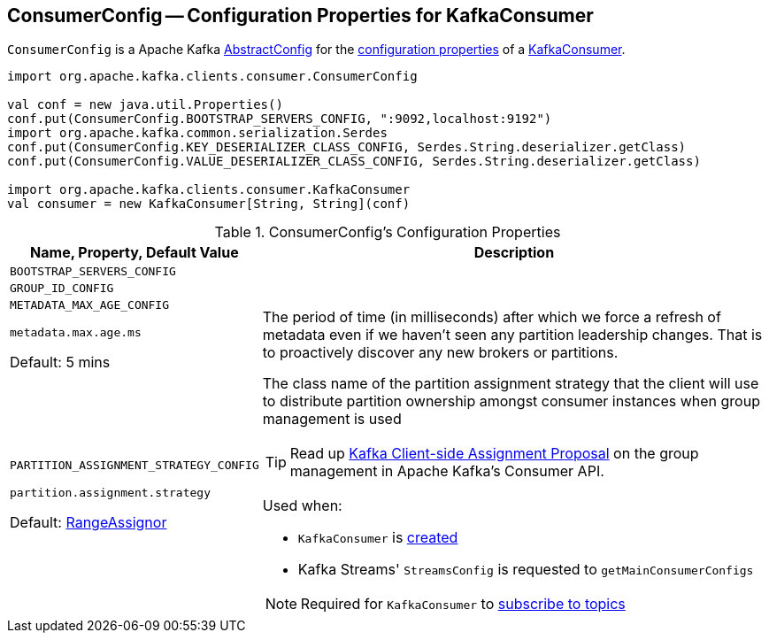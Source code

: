 == [[ConsumerConfig]] ConsumerConfig -- Configuration Properties for KafkaConsumer

`ConsumerConfig` is a Apache Kafka https://kafka.apache.org/21/javadoc/org/apache/kafka/common/config/AbstractConfig.html[AbstractConfig] for the <<properties, configuration properties>> of a <<kafka-consumer-KafkaConsumer.adoc#, KafkaConsumer>>.

[source, scala]
----
import org.apache.kafka.clients.consumer.ConsumerConfig

val conf = new java.util.Properties()
conf.put(ConsumerConfig.BOOTSTRAP_SERVERS_CONFIG, ":9092,localhost:9192")
import org.apache.kafka.common.serialization.Serdes
conf.put(ConsumerConfig.KEY_DESERIALIZER_CLASS_CONFIG, Serdes.String.deserializer.getClass)
conf.put(ConsumerConfig.VALUE_DESERIALIZER_CLASS_CONFIG, Serdes.String.deserializer.getClass)

import org.apache.kafka.clients.consumer.KafkaConsumer
val consumer = new KafkaConsumer[String, String](conf)
----

[[properties]]
.ConsumerConfig's Configuration Properties
[cols="1,3",options="header",width="100%"]
|===
| Name, Property, Default Value
| Description

| `BOOTSTRAP_SERVERS_CONFIG`

a| [[BOOTSTRAP_SERVERS_CONFIG]]

| `GROUP_ID_CONFIG`

a| [[GROUP_ID_CONFIG]]

| `METADATA_MAX_AGE_CONFIG`

`metadata.max.age.ms`

Default: 5 mins

a| [[METADATA_MAX_AGE_CONFIG]][[metadata.max.age.ms]] The period of time (in milliseconds) after which we force a refresh of metadata even if we haven't seen any partition leadership changes. That is to proactively discover any new brokers or partitions.

| `PARTITION_ASSIGNMENT_STRATEGY_CONFIG`

`partition.assignment.strategy`

Default: <<kafka-consumer-RangeAssignor.adoc#, RangeAssignor>>

a| [[PARTITION_ASSIGNMENT_STRATEGY_CONFIG]][[partition.assignment.strategy]] The class name of the partition assignment strategy that the client will use to distribute partition ownership amongst consumer instances when group management is used

TIP: Read up https://cwiki.apache.org/confluence/display/KAFKA/Kafka+Client-side+Assignment+Proposal[Kafka Client-side Assignment Proposal] on the group management in Apache Kafka's Consumer API.

Used when:

* `KafkaConsumer` is <<kafka-consumer-KafkaConsumer.adoc#assignors, created>>

* Kafka Streams' `StreamsConfig` is requested to `getMainConsumerConfigs`

NOTE: Required for `KafkaConsumer` to <<kafka-consumer-KafkaConsumer.adoc#subscribe, subscribe to topics>>
|===
